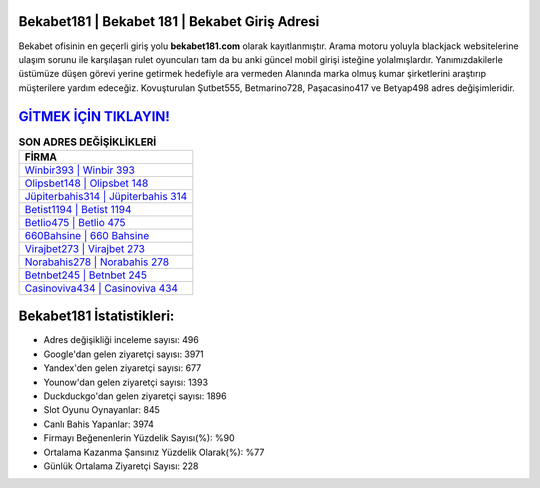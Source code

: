 ﻿Bekabet181 | Bekabet 181 | Bekabet Giriş Adresi
===================================

.. image:: images/bekabet-giris.jpg
   :width: 600
   
Bekabet ofisinin en geçerli giriş yolu **bekabet181.com** olarak kayıtlanmıştır. Arama motoru yoluyla blackjack websitelerine ulaşım sorunu ile karşılaşan rulet oyuncuları tam da bu anki güncel mobil girişi isteğine yolalmışlardır. Yanımızdakilerle üstümüze düşen görevi yerine getirmek hedefiyle ara vermeden Alanında marka olmuş  kumar şirketlerini araştırıp müşterilere yardım edeceğiz. Kovuşturulan Şutbet555, Betmarino728, Paşacasino417 ve Betyap498 adres değişimleridir.

`GİTMEK İÇİN TIKLAYIN! <https://urlday.cc/git>`_
==============

.. list-table:: **SON ADRES DEĞİŞİKLİKLERİ**
   :widths: 100
   :header-rows: 1

   * - FİRMA
   * - `Winbir393 | Winbir 393 <winbir393-winbir-393-winbir-giris-adresi.html>`_
   * - `Olipsbet148 | Olipsbet 148 <olipsbet148-olipsbet-148-olipsbet-giris-adresi.html>`_
   * - `Jüpiterbahis314 | Jüpiterbahis 314 <jupiterbahis314-jupiterbahis-314-jupiterbahis-giris-adresi.html>`_	 
   * - `Betist1194 | Betist 1194 <betist1194-betist-1194-betist-giris-adresi.html>`_	 
   * - `Betlio475 | Betlio 475 <betlio475-betlio-475-betlio-giris-adresi.html>`_ 
   * - `660Bahsine | 660 Bahsine <660bahsine-660-bahsine-bahsine-giris-adresi.html>`_
   * - `Virajbet273 | Virajbet 273 <virajbet273-virajbet-273-virajbet-giris-adresi.html>`_	 
   * - `Norabahis278 | Norabahis 278 <norabahis278-norabahis-278-norabahis-giris-adresi.html>`_
   * - `Betnbet245 | Betnbet 245 <betnbet245-betnbet-245-betnbet-giris-adresi.html>`_
   * - `Casinoviva434 | Casinoviva 434 <casinoviva434-casinoviva-434-casinoviva-giris-adresi.html>`_
	 
Bekabet181 İstatistikleri:
===================================	 
* Adres değişikliği inceleme sayısı: 496
* Google'dan gelen ziyaretçi sayısı: 3971
* Yandex'den gelen ziyaretçi sayısı: 677
* Younow'dan gelen ziyaretçi sayısı: 1393
* Duckduckgo'dan gelen ziyaretçi sayısı: 1896
* Slot Oyunu Oynayanlar: 845
* Canlı Bahis Yapanlar: 3974
* Firmayı Beğenenlerin Yüzdelik Sayısı(%): %90
* Ortalama Kazanma Şansınız Yüzdelik Olarak(%): %77
* Günlük Ortalama Ziyaretçi Sayısı: 228
